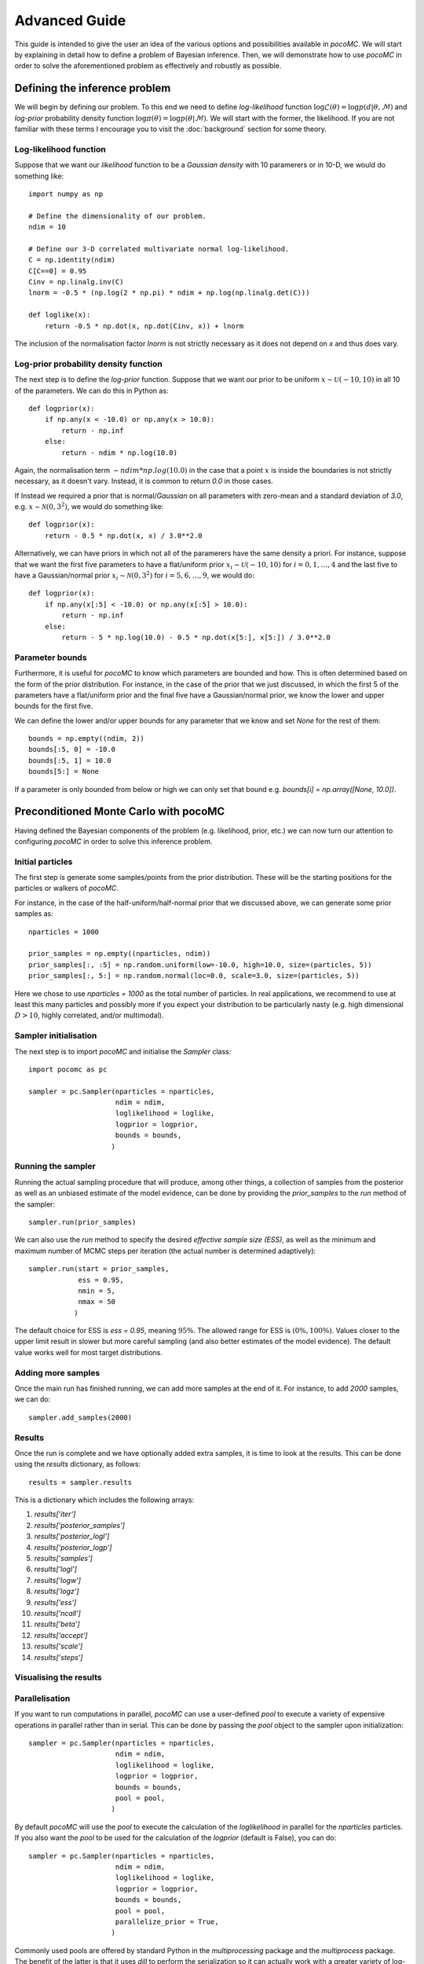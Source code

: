.. _advanced:

==============
Advanced Guide
==============

This guide is intended to give the user an idea of the various options and possibilities available in `pocoMC`. 
We will start by explaining in detail how to define a problem of Bayesian inference. Then, we will demonstrate 
how to use `pocoMC` in order to solve the aforementioned problem as effectively and robustly as possible.

Defining the inference problem
==============================

We will begin by defining our problem. To this end we need to define *log-likelihood* function :math:`\log\mathcal{L}(\theta)=\log p(d\vert\theta,\mathcal{M})` and 
*log-prior* probability density function :math:`\log \pi(\theta) = \log p(\theta\vert \mathcal{M})`. We will start with the former, the likelihood.
If you are not familiar with these terms I encourage you to visit the :doc:`background` section for some theory. 

Log-likelihood function
-----------------------
Suppose that we want our *likelihood* function to be a *Gaussian density* with 10 paramerers or in 10-D, we would do 
something like::

    import numpy as np

    # Define the dimensionality of our problem.
    ndim = 10

    # Define our 3-D correlated multivariate normal log-likelihood.
    C = np.identity(ndim)
    C[C==0] = 0.95
    Cinv = np.linalg.inv(C)
    lnorm = -0.5 * (np.log(2 * np.pi) * ndim + np.log(np.linalg.det(C)))

    def loglike(x):
        return -0.5 * np.dot(x, np.dot(Cinv, x)) + lnorm

The inclusion of the normalisation factor `lnorm` is not strictly necessary as it does not depend on `x` and thus does 
vary. 


Log-prior probability density function
--------------------------------------

The next step is to define the *log-prior* function. Suppose that we want our prior to be uniform :math:`x\sim\mathcal{U}(-10,10)`
in all 10 of the parameters. We can do this in Python as::

    def logprior(x):
        if np.any(x < -10.0) or np.any(x > 10.0):
            return - np.inf
        else:
            return - ndim * np.log(10.0)

Again, the normalisation term :math:`- ndim * np.log(10.0)` in the case that a point :math:`x` is inside the boundaries is not strictly
necessary, as it doesn't vary. Instead, it is common to return `0.0` in those cases.

If Instead we required a prior that is normal/*Gaussian* on all parameters with zero-mean and a standard deviation of `3.0`,
e.g. :math:`x\sim\mathcal{N}(0,3^{2})`, we would do something like::

    def logprior(x):
        return - 0.5 * np.dot(x, x) / 3.0**2.0

Alternatively, we can have priors in which not all of the paramerers have the same density a priori. For instance, suppose that 
we want the first five parameters to have a flat/uniform prior :math:`x_{i}\sim\mathcal{U}(-10,10)` for :math:`i=0,1,\dots,4` and
the last five to have a Gaussian/normal prior  :math:`x_{i}\sim\mathcal{N}(0,3^{2})` for :math:`i=5,6,\dots,9`, we would do::

    def logprior(x):
        if np.any(x[:5] < -10.0) or np.any(x[:5] > 10.0):
            return - np.inf
        else:
            return - 5 * np.log(10.0) - 0.5 * np.dot(x[5:], x[5:]) / 3.0**2.0


Parameter bounds
----------------

Furthermore, it is useful for `pocoMC` to know which parameters are bounded and how. This is often determined based on 
the form of the prior distribution. For instance, in the case of the prior that we just discussed, in which the first 5
of the parameters have a flat/uniform prior and the final five have a Gaussian/normal prior, we know the lower and upper 
bounds for the first five. 

We can define the lower and/or upper bounds for any parameter that we know and set `None` for the rest of them::

    bounds = np.empty((ndim, 2))
    bounds[:5, 0] = -10.0
    bounds[:5, 1] = 10.0
    bounds[5:] = None

If a parameter is only bounded from below or high we can only set that bound e.g. `bounds[i] = np.array([None, 10.0])`.

Preconditioned Monte Carlo with pocoMC
======================================

Having defined the Bayesian components of the problem (e.g. likelihood, prior, etc.) we can now turn our attention to
configuring `pocoMC` in order to solve this inference problem.

Initial particles
-----------------

The first step is generate some samples/points from the prior distribution. These will be the starting positions for the 
particles or walkers of `pocoMC`.

For instance, in the case of the half-uniform/half-normal prior that we discussed above, we can generate some prior samples as::

    nparticles = 1000

    prior_samples = np.empty((nparticles, ndim))
    prior_samples[:, :5] = np.random.uniform(low=-10.0, high=10.0, size=(particles, 5))
    prior_samples[:, 5:] = np.random.normal(loc=0.0, scale=3.0, size=(particles, 5))

Here we chose to use `nparticles = 1000` as the total number of particles. In real applications, we recommend to use at least this
many particles and possibly more if you expect your distribution to be particularly nasty (e.g. high dimensional :math:`D>10`, 
highly correlated, and/or multimodal).


Sampler initialisation
----------------------

The next step is to import `pocoMC` and initialise the `Sampler` class::

    import pocomc as pc

    sampler = pc.Sampler(nparticles = nparticles,
                         ndim = ndim,
                         loglikelihood = loglike,
                         logprior = logprior,
                         bounds = bounds,
                        )



Running the sampler
-------------------

Running the actual sampling procedure that will produce, among other things, a collection of samples from the posterior as well as 
an unbiased estimate of the model evidence, can be done by providing the `prior_samples` to the `run` method of the sampler::

    sampler.run(prior_samples)  

We can also use the `run` method to specify the desired *effective sample size (ESS)*, as well as the minimum and maximum number
of MCMC steps per iteration (the actual number is determined adaptively)::

    sampler.run(start = prior_samples,
                ess = 0.95,
                nmin = 5,
                nmax = 50
               )

The default choice for ESS is `ess = 0.95`, meaning :math:`95\%`. The allowed range for ESS is :math:`(0\%, 100\%)`. Values closer
to the upper limit result in slower but more careful sampling (and also better estimates of the model evidence). The default value
works well for most target distributions.

Adding more samples
-------------------

Once the main run has finished running, we can add more samples at the end of it. For instance, to add `2000` samples, we can do::

    sampler.add_samples(2000)

Results
-------

Once the run is complete and we have optionally added extra samples, it is time to look at the results. This can be done using the 
`results` dictionary, as follows::

    results = sampler.results

This is a dictionary which includes the following arrays:

1. `results['iter']`
2. `results['posterior_samples']`
3. `results['posterior_logl']`
4. `results['posterior_logp']`
5. `results['samples']`
6. `results['logl']`
7. `results['logw']`
8. `results['logz']`
9. `results['ess']`
10. `results['ncall']`
11. `results['beta']`
12. `results['accept']`
13. `results['scale']`
14. `results['steps']`


Visualising the results
-----------------------


Parallelisation
---------------

If you want to run computations in parallel, `pocoMC` can use a user-defined `pool` to execute a variety of expensive operations 
in parallel rather than in serial. This can be done by passing the `pool` object to the sampler upon initialization::

    sampler = pc.Sampler(nparticles = nparticles,
                         ndim = ndim,
                         loglikelihood = loglike,
                         logprior = logprior,
                         bounds = bounds,
                         pool = pool,
                        )

By default `pocoMC` will use the `pool` to execute the calculation of the `loglikelihood` in parallel for the `nparticles` particles.
If you also want the `pool` to be used for the calculation of the `logprior` (default is False), you can do::

    sampler = pc.Sampler(nparticles = nparticles,
                         ndim = ndim,
                         loglikelihood = loglike,
                         logprior = logprior,
                         bounds = bounds,
                         pool = pool,
                         parallelize_prior = True,
                        )

Commonly used pools are offered by standard Python in the `multiprocessing` package and the `multiprocess` package. The benefit of
the latter is that it uses `dill` to perform the serialization so it can actually work with a greater variety of log-likelihood
functions. The disadvantage is that it needs to be installed manually. An example of how to use such a pool is the following::

    from multiprocessing import Pool 

    ncpus = 4

    with Pool(ncpus) as pool:

        sampler = pc.Sampler(nparticles = nparticles,
                         ndim = ndim,
                         loglikelihood = loglike,
                         logprior = logprior,
                         bounds = bounds,
                         pool = pool,
                        )
        
        sampler.run(start = prior_samples)

        sampler.add_samples(2000)

where `ncpus` is the number of available CPUs in our machine. Since `numpy` and `torch` are doing some internal parallelisation
it is a good idea to specify how many CPUs should be used for that using::

    import os

    os.environ["OMP_NUM_THREADS"] = "1"

at the beggining of the code. This can affect the speed of the normalising flow training.

Finally, other pools can also be used, particularly if you plan to use `pocoMC` is a supercomputing cluster you may want to use
an `mpi4py` pool so that you can utilise multiple nodes.

The speed-up offered by parallisation in `pocoMC` is expected to be linear in the number of particles `nparticles`.



